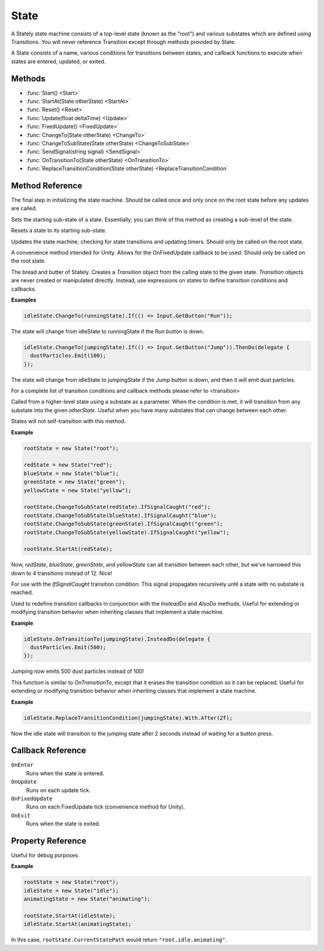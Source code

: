 .. _state:

State
=====

A Stately state machine consists of a top-level state (known as the "root") and
various substates which are defined using Transitions. You will never reference
Transition except through methods provided by State.

A State consists of a name, various conditions for transitions between states,
and callback functions to execute when states are entered, updated, or exited.

Methods
-------

* :func:`Start() <Start>`
* :func:`StartAt(State otherState) <StartAt>`
* :func:`Reset() <Reset>`
* :func:`Update(float deltaTime) <Update>`
* :func:`FixedUpdate() <FixedUpdate>`
* :func:`ChangeTo(State otherState) <ChangeTo>`
* :func:`ChangeToSubState(State otherState) <ChangeToSubState>`
* :func:`SendSignal(string signal) <SendSignal>`
* :func:`OnTransitionTo(State otherState) <OnTransitionTo>`
* :func:`ReplaceTransitionCondition(State otherState) <ReplaceTransitionCondition`

Method Reference
------------------

.. function:: Start()

The final step in initializing the state machine. Should be called once and only
once on the root state before any updates are called.

.. function:: StartAt(State subState)

    :param State subState: The substate to begin at.

Sets the starting sub-state of a state. Essentially, you can think of this method
as creating a sub-level of the state.

.. function:: Reset()

Resets a state to its starting sub-state.

.. function:: Update(float deltaTime)

    :param float deltaTime: The change in time since the last call to Update.

Updates the state machine, checking for state transitions and updating timers.
Should only be called on the root state.

.. function:: FixedUpdate()

A convenience method intended for Unity. Allows for the OnFixedUpdate callback
to be used. Should only be called on the root state.

.. function:: ChangeTo(State otherState)

    :param State otherState: The state to create a `Transition` to.
    :returns: The `Transition` object between the two states.

The bread and butter of Stately. Creates a `Transition` object from the calling
state to the given state. `Transition` objects are never created or
manipulated directly. Instead, use expressions on states
to define transition conditions and callbacks.

**Examples**

.. code-block:: csharp

    idleState.ChangeTo(runningState).If(() => Input.GetButton("Run"));

The state will change from idleState to runningState if the Run button is down.

.. code-block:: csharp

    idleState.ChangeTo(jumpingState).If(() => Input.GetButton("Jump")).ThenDo(delegate {
      dustParticles.Emit(100);
    });

The state will change from idleState to jumpingState if the Jump button is down,
and then it will emit dust particles.

For a complete list of transition conditions and callback methods please refer
to <transition>

.. function:: ChangeToSubState(State otherState)

    :param State otherState: The state to create an `AnyStateTransition` to.
    :returns: The `AnyStateTransition` to the substate.

Called from a higher-level state using a substate as a parameter. When the
condition is met, it will transition from any substate into the given `otherState`.
Useful when you have many substates that can change between each other.

States will not self-transition with this method.

**Example**

.. code-block:: csharp

    rootState = new State("root");

    redState = new State("red");
    blueState = new State("blue");
    greenState = new State("green");
    yellowState = new State("yellow");

    rootState.ChangeToSubState(redState).IfSignalCaught("red");
    rootState.ChangeToSubState(blueState).IfSignalCaught("blue");
    rootState.ChangeToSubState(greenState).IfSignalCaught("green");
    rootState.ChangeToSubState(yellowState).IfSignalCaught("yellow");

    rootState.StartAt(redState);

Now, `redState`, `blueState`, `greenState`, and `yellowState` can all
transition between each other,
but we've narrowed this down to 4 transitions instead of 12. Nice!

.. function:: SendSignal(string signal)

    :param string signal: The signal to send to the state.

For use with the `IfSignalCaught` transition condition.
This signal propagates recursively until a state with no substate is reached.

.. function:: OnTransitionTo(State otherState)

    :param State otherState: The other state.
    :returns: The already existing `Transition` object between these two states.

Used to redefine transition callbacks in conjunction with the `InsteadDo` and
`AlsoDo` methods. Useful for extending or modifying transition
behavior when inheriting classes that implement a state machine.

**Example**

.. code-block:: csharp

    idleState.OnTransitionTo(jumpingState).InsteadDo(delegate {
      dustParticles.Emit(500);
    });

Jumping now emits 500 dust particles instead of 100!

.. function:: ReplaceTransitionCondition(State otherState)

    :param State otherState: The other state.
    :returns: The already existing `Transition` object between these two states.

This function is similar to `OnTransitionTo`, except that it erases the
transition condition so it can be replaced. Useful for extending or modifying
transition behavior when inheriting classes that implement a state machine.

**Example**

.. code-block:: csharp

    idleState.ReplaceTransitionCondition(jumpingState).With.After(2f);

Now the idle state will transition to the jumping state after 2 seconds instead
of waiting for a button press.

Callback Reference
------------------

``OnEnter``
  Runs when the state is entered.

``OnUpdate``
  Runs on each update tick.

``OnFixedUpdate``
  Runs on each FixedUpdate tick (convenience method for Unity).

``OnExit``
  Runs when the state is exited.

Property Reference
------------------

.. function:: string Name

    :returns: The name of the ``State``.

.. function:: State CurrentState

    :returns: The current substate of the ``State``.

.. function:: State CurrentStateRecursive

    :returns: The deepest substate of the ``State``.

.. function:: string CurrentStatePath

    :returns: A string concatenating the names of each active substate.

Useful for debug purposes.

**Example**

.. code-block:: csharp

    rootState = new State("root");
    idleState = new State("idle");
    animatingState = new State("animating");

    rootState.StartAt(idleState);
    idleState.StartAt(animatingState);

In this case, ``rootState.CurrentStatePath`` would return ``"root.idle.animating"``.

